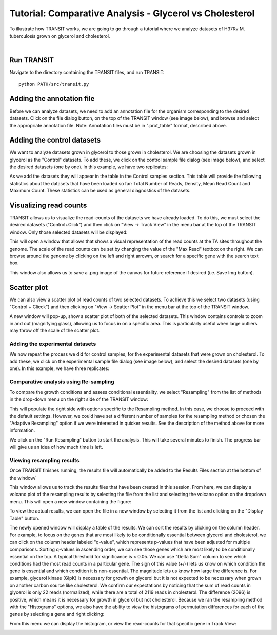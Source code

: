 


Tutorial: Comparative Analysis - Glycerol vs Cholesterol
========================================================


To illustrate how TRANSIT works, we are going to go through a tutorial
where we analyze datasets of H37Rv M. tuberculosis grown on glycerol
and cholesterol.


|

Run TRANSIT
-----------
Navigate to the directory containing the TRANSIT files, and run
TRANSIT:

::

    
    python PATH/src/transit.py




Adding the annotation file
--------------------------
Before we can analyze datasets, we need to add an annotation file for
the organism corresponding to the desired datasets. Click on the file
dialog button, on the top of the TRANSIT window (see image below), and
browse and select the appropriate annotation file. Note: Annotation
files must be in ".prot_table" format, described above.


.. image:: _images/transit_tutorial_annotation.png
   :width: 600
   :align: center



Adding the control datasets
---------------------------
We want to analyze datasets grown in glycerol to those grown in
cholesterol. We are choosing the datasets grown in glycerol as the
"Control" datasets. To add these, we click on the control sample file
dialog (see image below), and select the desired datasets (one by
one). In this example, we have two replicates:


.. image:: _images/transit_tutorial_control_datasets.png
   :width: 600
   :align: center


As we add the datasets they will appear in the table in the Control
samples section. This table will provide the following statistics
about the datasets that have been loaded so far: Total Number of
Reads, Density, Mean Read Count and Maximum Count. These statistics
can be used as general diagnostics of the datasets.


Visualizing read counts
-----------------------
TRANSIT allows us to visualize the read-counts of the datasets we have
already loaded. To do this, we must select the desired datasets
("Control+Click") and then click on "View -> Track View" in the menu
bar at the top of the TRANSIT window. Only those selected datasets
will be displayed:


.. image:: _images/transit_dataset_track_view.png
   :width: 600
   :align: center


This will open a window that allows that shows a visual representation
of the read counts at the TA sites throughout the genome. The scale of
the read counts can be set by changing the value of the "Max Read"
textbox on the right. We can browse around the genome by clicking on
the left and right arrowm, or search for a specific gene with the
search text box.


This window also allows us to save a .png image of the canvas for
future reference if desired (i.e. Save Img button).


Scatter plot
------------
We can also view a scatter plot of read counts of two selected
datasets. To achieve this we select two datasets (using "Control +
Clicck") and then clicking on "View -> Scatter Plot" in the menu bar
at the top of the TRANSIT window.


.. image:: _images/transit_dataset_scatter_graph.png
   :width: 600
   :align: center


A new window will pop-up, show a scatter plot of both of the selected
datasets. This window contains controls to zoom in and out (magnifying
glass), allowing us to focus in on a specific area. This is
particularly useful when large outliers may throw off the scale of the
scatter plot.



Adding the experimental datasets
~~~~~~~~~~~~~~~~~~~~~~~~~~~~~~~~
We now repeat the process we did for control samples, for the
experimental datasets that were grown on cholesterol. To add these, we
click on the experimental sample file dialog (see image below), and
select the desired datasets (one by one). In this example, we have
three replicates:

.. image:: _images/transit_tutorial_experimental_datasets.png
   :width: 600
   :align: center



Comparative analysis using Re-sampling
~~~~~~~~~~~~~~~~~~~~~~~~~~~~~~~~~~~~~~
To compare the growth conditions and assess conditional essentiality,
we select "Resampling" from the list of methods in the drop-down menu
on the right side of the TRANSIT window:


.. image:: _images/transit_resampling_options.png
   :width: 600
   :align: center


This will populate the right side with options specific to the
Resampling method. In this case, we choose to proceed with the default
settings. However, we could have set a different number of samples for
the resampling method or chosen the "Adaptive Resampling" option if we
were interested in quicker results. See the description of the method
above for more information.



We click on the "Run Resampling" button to start the analysis. This
will take several minutes to finish. The progress bar will give us an
idea of how much time is left.


Viewing resampling results
~~~~~~~~~~~~~~~~~~~~~~~~~~
Once TRANSIT finishes running, the results file will automatically be
added to the Results Files section at the bottom of the window/


This window allows us to track the results files that have been
created in this session. From here, we can display a volcano plot of
the resampling results by selecting the file from the list and
selecting the volcano option on the dropdown menu. This will 
open a new window containing the figure:


.. image:: _images/transit_result_volcano_graph.png
   :width: 600
   :align: center


To view the actual results, we can open the file in a new window by
selecting it from the list and clicking on the "Display Table" button.


The newly opened window will display a table of the results. We can
sort the results by clicking on the column header. For example, to
focus on the genes that are most likely to be conditionally essential
between glycerol and cholesterol, we can click on the column header
labeled "q-value", which represents p-values that have been adjusted
for multiple comparisons.
Sorting q-values in ascending order, we can see those genes which are
most likely to be conditionally essential on the top. A typical
threshold for significance is < 0.05. We can use "Delta Sum" column to
see which conditions had the most read counts in a particular gene.
The sign of this value (+/-) lets us know on which condition the gene
is essential and which condition it is non-essential. The magnitude
lets us know how large the difference is. For example, glycerol kinase
(GlpK) is necessary for growth on glycerol but it is not expected to
be necessary when grown on another carbon source like cholesterol. We
confirm our expectations by noticing that the sum of read counts in
glycerol is only 22 reads (normalized), while there are a total of
2119 reads in cholesterol. The difference (2096) is positive, which
means it is necessary for growth in glycerol but not cholesterol.
Because we ran the resampling method with the "Histograms" options, we
also have the ability to view the histograms of permutation
differences for each of the genes by selecting a gene and right
clicking:


From this menu we can display the histogram, or view the read-counts
for that specific gene in Track View:


.. image:: _images/transit_resampling_results.png
   :width: 600
   :align: center



